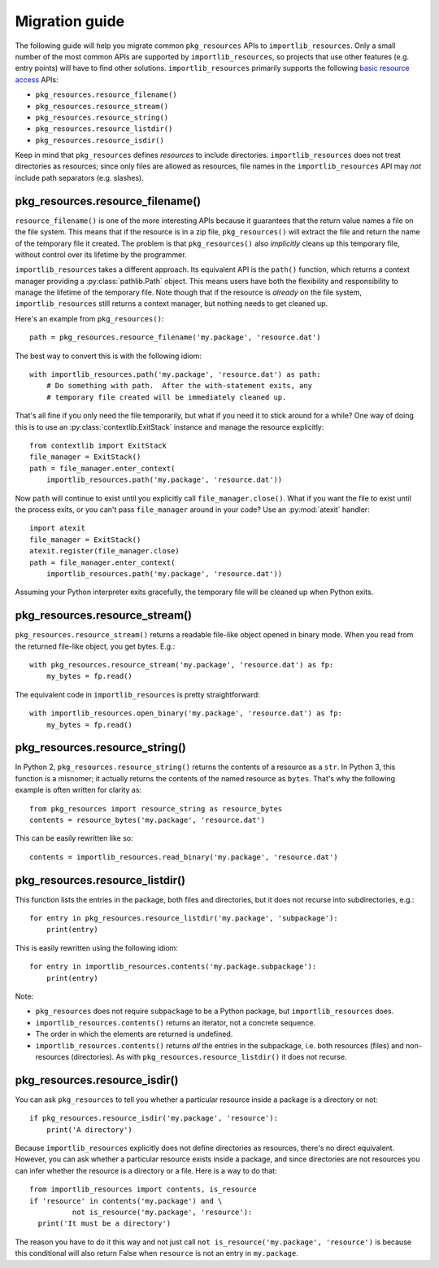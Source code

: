 .. _migration:

=================
 Migration guide
=================

The following guide will help you migrate common ``pkg_resources`` APIs to
``importlib_resources``.  Only a small number of the most common APIs are
supported by ``importlib_resources``, so projects that use other features
(e.g. entry points) will have to find other solutions.
``importlib_resources`` primarily supports the following `basic resource
access`_ APIs:

* ``pkg_resources.resource_filename()``
* ``pkg_resources.resource_stream()``
* ``pkg_resources.resource_string()``
* ``pkg_resources.resource_listdir()``
* ``pkg_resources.resource_isdir()``

Keep in mind that ``pkg_resources`` defines *resources* to include
directories.  ``importlib_resources`` does not treat directories as resources;
since only files are allowed as resources, file names in the
``importlib_resources`` API may *not* include path separators (e.g. slashes).


pkg_resources.resource_filename()
=================================

``resource_filename()`` is one of the more interesting APIs because it
guarantees that the return value names a file on the file system.  This means
that if the resource is in a zip file, ``pkg_resources()`` will extract the
file and return the name of the temporary file it created.  The problem is
that ``pkg_resources()`` also *implicitly* cleans up this temporary file,
without control over its lifetime by the programmer.

``importlib_resources`` takes a different approach.  Its equivalent API is the
``path()`` function, which returns a context manager providing a
:py:class:`pathlib.Path` object.  This means users have both the flexibility
and responsibility to manage the lifetime of the temporary file.  Note though
that if the resource is *already* on the file system, ``importlib_resources``
still returns a context manager, but nothing needs to get cleaned up.

Here's an example from ``pkg_resources()``::

    path = pkg_resources.resource_filename('my.package', 'resource.dat')

The best way to convert this is with the following idiom::

    with importlib_resources.path('my.package', 'resource.dat') as path:
        # Do something with path.  After the with-statement exits, any
        # temporary file created will be immediately cleaned up.

That's all fine if you only need the file temporarily, but what if you need it
to stick around for a while?  One way of doing this is to use an
:py:class:`contextlib.ExitStack` instance and manage the resource explicitly::

    from contextlib import ExitStack
    file_manager = ExitStack()
    path = file_manager.enter_context(
        importlib_resources.path('my.package', 'resource.dat'))

Now ``path`` will continue to exist until you explicitly call
``file_manager.close()``.  What if you want the file to exist until the
process exits, or you can't pass ``file_manager`` around in your code?  Use an
:py:mod:`atexit` handler::

    import atexit
    file_manager = ExitStack()
    atexit.register(file_manager.close)
    path = file_manager.enter_context(
        importlib_resources.path('my.package', 'resource.dat'))

Assuming your Python interpreter exits gracefully, the temporary file will be
cleaned up when Python exits.


pkg_resources.resource_stream()
===============================

``pkg_resources.resource_stream()`` returns a readable file-like object opened
in binary mode.  When you read from the returned file-like object, you get
bytes.  E.g.::

    with pkg_resources.resource_stream('my.package', 'resource.dat') as fp:
        my_bytes = fp.read()

The equivalent code in ``importlib_resources`` is pretty straightforward::

    with importlib_resources.open_binary('my.package', 'resource.dat') as fp:
        my_bytes = fp.read()


pkg_resources.resource_string()
===============================

In Python 2, ``pkg_resources.resource_string()`` returns the contents of a
resource as a ``str``.  In Python 3, this function is a misnomer; it actually
returns the contents of the named resource as ``bytes``.  That's why the
following example is often written for clarity as::

    from pkg_resources import resource_string as resource_bytes
    contents = resource_bytes('my.package', 'resource.dat')

This can be easily rewritten like so::

    contents = importlib_resources.read_binary('my.package', 'resource.dat')


pkg_resources.resource_listdir()
================================

This function lists the entries in the package, both files and directories,
but it does not recurse into subdirectories, e.g.::

    for entry in pkg_resources.resource_listdir('my.package', 'subpackage'):
        print(entry)

This is easily rewritten using the following idiom::

    for entry in importlib_resources.contents('my.package.subpackage'):
        print(entry)

Note:

* ``pkg_resources`` does not require ``subpackage`` to be a Python package,
  but ``importlib_resources`` does.
* ``importlib_resources.contents()`` returns an iterator, not a concrete
  sequence.
* The order in which the elements are returned is undefined.
* ``importlib_resources.contents()`` returns *all* the entries in the
  subpackage, i.e. both resources (files) and non-resources (directories).  As
  with ``pkg_resources.resource_listdir()`` it does not recurse.


pkg_resources.resource_isdir()
==============================

You can ask ``pkg_resources`` to tell you whether a particular resource inside
a package is a directory or not::

    if pkg_resources.resource_isdir('my.package', 'resource'):
        print('A directory')

Because ``importlib_resources`` explicitly does not define directories as
resources, there's no direct equivalent.  However, you can ask whether a
particular resource exists inside a package, and since directories are not
resources you can infer whether the resource is a directory or a file.  Here
is a way to do that::

    from importlib_resources import contents, is_resource
    if 'resource' in contents('my.package') and \
              not is_resource('my.package', 'resource'):
      print('It must be a directory')

The reason you have to do it this way and not just call
``not is_resource('my.package', 'resource')`` is because this conditional will
also return False when ``resource`` is not an entry in ``my.package``.


.. _`basic resource access`: http://setuptools.readthedocs.io/en/latest/pkg_resources.html#basic-resource-access
